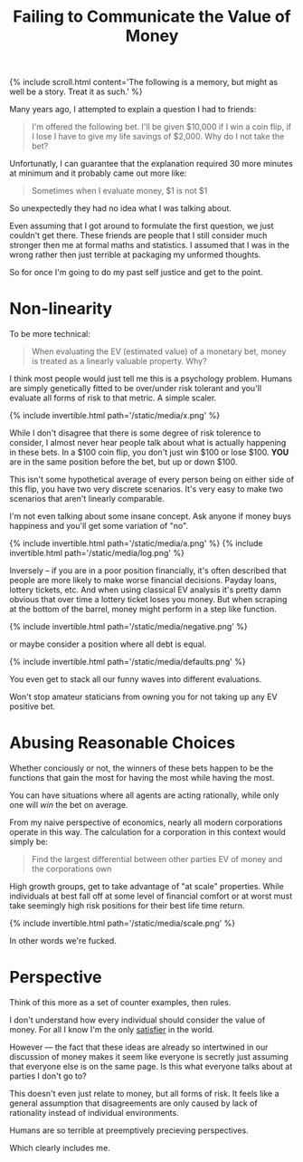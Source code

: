 #+TITLE: Failing to Communicate the Value of Money
#+SPOTIFY: 6b7fW1y81upWpOwrMrFAtT
#+BANNER: makemoneyanim.gif
#+BANNER_HEIGHT: 50px

{% include scroll.html content='The following is a memory, but might as well be a story. Treat it as such.' %}

Many years ago, I attempted to explain a question I had to friends:

#+begin_quote
I'm offered the following bet. I'll be given $10,000 if I win a coin flip, if I lose I have to give my life savings of $2,000. Why do I not take the bet?
#+end_quote

Unfortunatly, I can guarantee that the explanation required 30 more minutes at minimum and it probably came out more like:

#+begin_quote
Sometimes when I evaluate money, $1 is not $1
#+end_quote

So unexpectedly they had no idea what I was talking about.

Even assuming that I got around to formulate the first question, we just couldn't get there. These friends are people that I still consider much stronger then me at formal maths and statistics. I assumed that I was in the wrong rather then just terrible at packaging my unformed thoughts.

So for once I'm going to do my past self justice and get to the point.

* Non-linearity

To be more technical:

#+begin_quote
When evaluating the EV (estimated value) of a monetary bet, money is treated as a linearly valuable property. Why?
#+end_quote

I think most people would just tell me this is a psychology problem. Humans are simply genetically fitted to be over/under risk tolerant and you'll evaluate all forms of risk to that metric. A simple scaler.

{% include invertible.html path='/static/media/x.png' %}

While I don't disagree that there is some degree of risk tolerence to consider, I almost never hear people talk about what is actually happening in these bets. In a $100 coin flip, you don't just win $100 or lose $100. *YOU* are in the same position before the bet, but up or down $100.

This isn't some hypothetical average of every person being on either side of this flip, you have two very discrete scenarios. It's very easy to make two scenarios that aren't linearly comparable.

I'm not even talking about some insane concept. Ask anyone if money buys happiness and you'll get some variation of "no".

{% include invertible.html path='/static/media/a.png' %}
{% include invertible.html path='/static/media/log.png' %}

Inversely -- if you are in a poor position financially, it's often described that people are more likely to make worse financial decisions. Payday loans, lottery tickets, etc. And when using classical EV analysis it's pretty damn obvious that over time a lottery ticket loses you money. But when scraping at the bottom of the barrel, money might perform in a step like function.

{% include invertible.html path='/static/media/negative.png' %}

or maybe consider a position where all debt is equal.

{% include invertible.html path='/static/media/defaults.png' %}

You even get to stack all our funny waves into different evaluations.

Won't stop amateur staticians from owning you for not taking up any EV positive bet.

* Abusing Reasonable Choices

Whether conciously or not, the winners of these bets happen to be the functions that gain the most for having the most while having the most.

You can have situations where all agents are acting rationally, while only one will /win/ the bet on average.

From my naive perspective of economics, nearly all modern corporations operate in this way. The calculation for a corporation in this context would simply be:

#+begin_quote
Find the largest differential between other parties EV of money and the corporations own
#+end_quote

High growth groups, get to take advantage of "at scale" properties. While individuals at best fall off at some level of financial comfort or at worst must take seemingly high risk positions for their best life time return.

{% include invertible.html path='/static/media/scale.png' %}

In other words we're fucked.

* Perspective

Think of this more as a set of counter examples, then rules.

I don't understand how every individual should consider the value of money. For all I know I'm the only [[/terms/satisfier][satisfier]] in the world.

However --- the fact that these ideas are already so intertwined in our discussion of money makes it seem like everyone is secretly just assuming that everyone else is on the same page. Is this what everyone talks about at parties I don't go to?

This doesn't even just relate to money, but all forms of risk. It feels like a general assumption that disagreements are only caused by lack of rationality instead of individual environments.

Humans are so terrible at preemptively precieving perspectives.

Which clearly includes me. 
